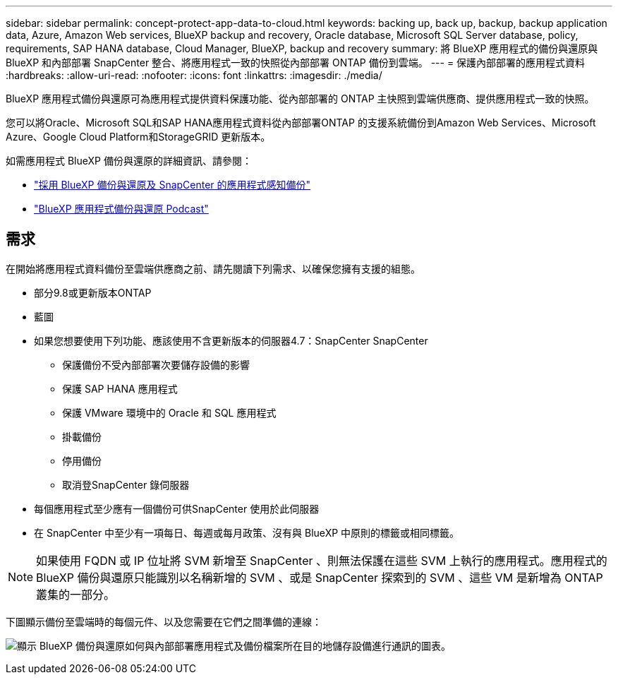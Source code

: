 ---
sidebar: sidebar 
permalink: concept-protect-app-data-to-cloud.html 
keywords: backing up, back up, backup, backup application data, Azure, Amazon Web services, BlueXP backup and recovery, Oracle database, Microsoft SQL Server database, policy, requirements, SAP HANA database, Cloud Manager, BlueXP, backup and recovery 
summary: 將 BlueXP 應用程式的備份與還原與 BlueXP 和內部部署 SnapCenter 整合、將應用程式一致的快照從內部部署 ONTAP 備份到雲端。 
---
= 保護內部部署的應用程式資料
:hardbreaks:
:allow-uri-read: 
:nofooter: 
:icons: font
:linkattrs: 
:imagesdir: ./media/


[role="lead"]
BlueXP 應用程式備份與還原可為應用程式提供資料保護功能、從內部部署的 ONTAP 主快照到雲端供應商、提供應用程式一致的快照。

您可以將Oracle、Microsoft SQL和SAP HANA應用程式資料從內部部署ONTAP 的支援系統備份到Amazon Web Services、Microsoft Azure、Google Cloud Platform和StorageGRID 更新版本。

如需應用程式 BlueXP 備份與還原的詳細資訊、請參閱：

* https://cloud.netapp.com/blog/cbs-cloud-backup-and-snapcenter-integration["採用 BlueXP 備份與還原及 SnapCenter 的應用程式感知備份"^]
* https://soundcloud.com/techontap_podcast/episode-322-cloud-backup-for-applications["BlueXP 應用程式備份與還原 Podcast"^]




== 需求

在開始將應用程式資料備份至雲端供應商之前、請先閱讀下列需求、以確保您擁有支援的組態。

* 部分9.8或更新版本ONTAP
* 藍圖
* 如果您想要使用下列功能、應該使用不含更新版本的伺服器4.7：SnapCenter SnapCenter
+
** 保護備份不受內部部署次要儲存設備的影響
** 保護 SAP HANA 應用程式
** 保護 VMware 環境中的 Oracle 和 SQL 應用程式
** 掛載備份
** 停用備份
** 取消登SnapCenter 錄伺服器


* 每個應用程式至少應有一個備份可供SnapCenter 使用於此伺服器
* 在 SnapCenter 中至少有一項每日、每週或每月政策、沒有與 BlueXP 中原則的標籤或相同標籤。



NOTE: 如果使用 FQDN 或 IP 位址將 SVM 新增至 SnapCenter 、則無法保護在這些 SVM 上執行的應用程式。應用程式的 BlueXP 備份與還原只能識別以名稱新增的 SVM 、或是 SnapCenter 探索到的 SVM 、這些 VM 是新增為 ONTAP 叢集的一部分。

下圖顯示備份至雲端時的每個元件、以及您需要在它們之間準備的連線：

image:diagram_cloud_backup_app.png["顯示 BlueXP 備份與還原如何與內部部署應用程式及備份檔案所在目的地儲存設備進行通訊的圖表。"]
